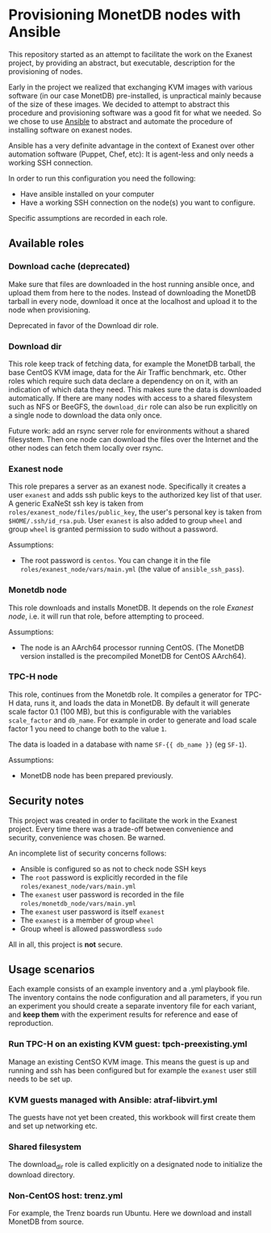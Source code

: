 * Provisioning MonetDB nodes with Ansible

  This repository started as an attempt to facilitate the work on the Exanest
  project, by providing an abstract, but executable, description for the
  provisioning of nodes.

  Early in the project we realized that exchanging KVM images with various
  software (in our case MonetDB) pre-installed, is unpractical mainly because of
  the size of these images. We decided to attempt to abstract this procedure and
  provisioning software was a good fit for what we needed. So we chose to use
  [[https://www.ansible.com/][Ansible]] to abstract and automate the procedure of installing software on
  exanest nodes.

  Ansible has a very definite advantage in the context of Exanest over other
  automation software (Puppet, Chef, etc): It is agent-less and only needs a
  working SSH connection.

  In order to run this configuration you need the following:
  - Have ansible installed on your computer
  - Have a working SSH connection on the node(s) you want to configure.

  Specific assumptions are recorded in each role.

** Available roles

*** Download cache (deprecated)
    Make sure that files are downloaded in the host running ansible once, and
    upload them from here to the nodes. Instead of downloading the MonetDB
    tarball in every node, download it once at the localhost and upload it to
    the node when provisioning.

    Deprecated in favor of the Download dir role.
    
*** Download dir

    This role keep track of fetching data, for example the MonetDB tarball, the
    base CentOS KVM image, data for the Air Traffic benchmark, etc.  Other roles
    which require such data declare a dependency on on it, with an indication of
    which data they need.  This makes sure the data is downloaded automatically.
    If there are many nodes with access to a shared filesystem such as NFS or
    BeeGFS, the ~download_dir~ role can also be run explicitly on a single node
    to download the data only once.

    Future work: add an rsync server role for environments without a shared
    filesystem.  Then one node can download the files over the Internet and the
    other nodes can fetch them locally over rsync.

*** Exanest node
    This role prepares a server as an exanest node. Specifically it creates a
    user ~exanest~ and adds ssh public keys to the authorized key list of that
    user. A generic ExaNeSt ssh key is taken from
    ~roles/exanest_node/files/public_key~, the user's personal key is taken from
    ~$HOME/.ssh/id_rsa.pub~.  User ~exanest~ is also added to group ~wheel~ and
    group ~wheel~ is granted permission to sudo without a password.

    Assumptions:
    - The root password is ~centos~. You can change it in the file
      ~roles/exanest_node/vars/main.yml~ (the value of ~ansible_ssh_pass~).

*** Monetdb node
    This role downloads and installs MonetDB. It depends on the role [[*Exanest node][Exanest
    node]], i.e. it will run that role, before attempting to proceed.

    Assumptions:
    - The node is an AArch64 processor running CentOS. (The MonetDB version
      installed is the precompiled MonetDB for CentOS AArch64).

*** TPC-H node
    This role, continues from the Monetdb role. It compiles a generator for
    TPC-H data, runs it, and loads the data in MonetDB. By default it will
    generate scale factor 0.1 (100 MB), but this is configurable with the
    variables ~scale_factor~ and ~db_name~. For example in order to generate and
    load scale factor 1 you need to change both to the value ~1~.

    The data is loaded in a database with name ~SF-{{ db_name }}~ (eg ~SF-1~).

    Assumptions:
    - MonetDB node has been prepared previously.

** Security notes
   This project was created in order to facilitate the work in the Exanest
   project. Every time there was a trade-off between convenience and security,
   convenience was chosen. Be warned.

   An incomplete list of security concerns follows:

   - Ansible is configured so as not to check node SSH keys
   - The ~root~ password is explicitly recorded in the file
     ~roles/exanest_node/vars/main.yml~
   - The ~exanest~ user password is recorded in the file
     ~roles/monetdb_node/vars/main.yml~
   - The ~exanest~ user password is itself ~exanest~
   - The ~exanest~ is a member of group ~wheel~
   - Group wheel is allowed passwordless ~sudo~

   All in all, this project is *not* secure.

** Usage scenarios

Each example consists of an example inventory and a .yml playbook file.  The
inventory contains the node configuration and all parameters, if you run an
experiment you should create a separate inventory file for each variant, and
*keep them* with the experiment results for reference and ease of reproduction.

*** Run TPC-H on an existing KVM guest: tpch-preexisting.yml

    Manage an existing CentSO KVM image.  This means the guest is up and running
    and ssh has been configured but for example the ~exanest~ user still needs
    to be set up.

*** KVM guests managed with Ansible: atraf-libvirt.yml

    The guests have not yet been created, this workbook will first create them
    and set up networking etc.

*** Shared filesystem

    The download_dir role is called explicitly on a designated node to
    initialize the download directory.  

*** Non-CentOS host: trenz.yml

    For example, the Trenz boards run Ubuntu.  Here we download and install
    MonetDB from source.
